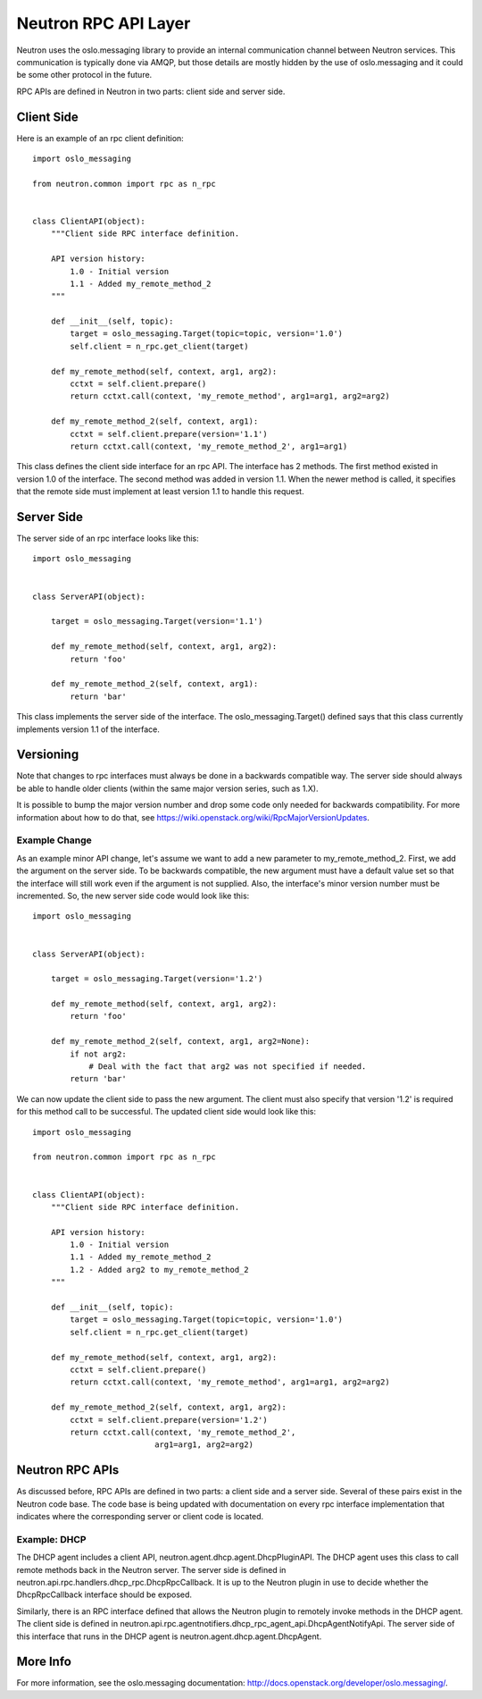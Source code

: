 =====================
Neutron RPC API Layer
=====================

Neutron uses the oslo.messaging library to provide an internal communication
channel between Neutron services.  This communication is typically done via
AMQP, but those details are mostly hidden by the use of oslo.messaging and it
could be some other protocol in the future.

RPC APIs are defined in Neutron in two parts: client side and server side.

Client Side
===========

Here is an example of an rpc client definition:

::

  import oslo_messaging

  from neutron.common import rpc as n_rpc


  class ClientAPI(object):
      """Client side RPC interface definition.

      API version history:
          1.0 - Initial version
          1.1 - Added my_remote_method_2
      """

      def __init__(self, topic):
          target = oslo_messaging.Target(topic=topic, version='1.0')
          self.client = n_rpc.get_client(target)

      def my_remote_method(self, context, arg1, arg2):
          cctxt = self.client.prepare()
          return cctxt.call(context, 'my_remote_method', arg1=arg1, arg2=arg2)

      def my_remote_method_2(self, context, arg1):
          cctxt = self.client.prepare(version='1.1')
          return cctxt.call(context, 'my_remote_method_2', arg1=arg1)


This class defines the client side interface for an rpc API.  The interface has
2 methods.  The first method existed in version 1.0 of the interface.  The
second method was added in version 1.1.  When the newer method is called, it
specifies that the remote side must implement at least version 1.1 to handle
this request.

Server Side
===========

The server side of an rpc interface looks like this:

::

  import oslo_messaging


  class ServerAPI(object):

      target = oslo_messaging.Target(version='1.1')

      def my_remote_method(self, context, arg1, arg2):
          return 'foo'

      def my_remote_method_2(self, context, arg1):
          return 'bar'


This class implements the server side of the interface.  The
oslo_messaging.Target() defined says that this class currently implements
version 1.1 of the interface.

Versioning
==========

Note that changes to rpc interfaces must always be done in a backwards
compatible way.  The server side should always be able to handle older clients
(within the same major version series, such as 1.X).

It is possible to bump the major version number and drop some code only needed
for backwards compatibility.  For more information about how to do that, see
https://wiki.openstack.org/wiki/RpcMajorVersionUpdates.

Example Change
--------------

As an example minor API change, let's assume we want to add a new parameter to
my_remote_method_2.  First, we add the argument on the server side.  To be
backwards compatible, the new argument must have a default value set so that the
interface will still work even if the argument is not supplied.  Also, the
interface's minor version number must be incremented.  So, the new server side
code would look like this:

::

  import oslo_messaging


  class ServerAPI(object):

      target = oslo_messaging.Target(version='1.2')

      def my_remote_method(self, context, arg1, arg2):
          return 'foo'

      def my_remote_method_2(self, context, arg1, arg2=None):
          if not arg2:
              # Deal with the fact that arg2 was not specified if needed.
          return 'bar'

We can now update the client side to pass the new argument.  The client must
also specify that version '1.2' is required for this method call to be
successful.  The updated client side would look like this:

::

  import oslo_messaging

  from neutron.common import rpc as n_rpc


  class ClientAPI(object):
      """Client side RPC interface definition.

      API version history:
          1.0 - Initial version
          1.1 - Added my_remote_method_2
          1.2 - Added arg2 to my_remote_method_2
      """

      def __init__(self, topic):
          target = oslo_messaging.Target(topic=topic, version='1.0')
          self.client = n_rpc.get_client(target)

      def my_remote_method(self, context, arg1, arg2):
          cctxt = self.client.prepare()
          return cctxt.call(context, 'my_remote_method', arg1=arg1, arg2=arg2)

      def my_remote_method_2(self, context, arg1, arg2):
          cctxt = self.client.prepare(version='1.2')
          return cctxt.call(context, 'my_remote_method_2',
                            arg1=arg1, arg2=arg2)

Neutron RPC APIs
================

As discussed before, RPC APIs are defined in two parts: a client side and a
server side.  Several of these pairs exist in the Neutron code base.  The code
base is being updated with documentation on every rpc interface implementation
that indicates where the corresponding server or client code is located.

Example: DHCP
-------------

The DHCP agent includes a client API, neutron.agent.dhcp.agent.DhcpPluginAPI.
The DHCP agent uses this class to call remote methods back in the Neutron
server.  The server side is defined in
neutron.api.rpc.handlers.dhcp_rpc.DhcpRpcCallback.  It is up to the Neutron
plugin in use to decide whether the DhcpRpcCallback interface should be
exposed.

Similarly, there is an RPC interface defined that allows the Neutron plugin to
remotely invoke methods in the DHCP agent.  The client side is defined in
neutron.api.rpc.agentnotifiers.dhcp_rpc_agent_api.DhcpAgentNotifyApi.  The
server side of this interface that runs in the DHCP agent is
neutron.agent.dhcp.agent.DhcpAgent.

More Info
=========

For more information, see the oslo.messaging documentation:
http://docs.openstack.org/developer/oslo.messaging/.
